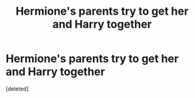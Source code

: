 #+TITLE: Hermione's parents try to get her and Harry together

* Hermione's parents try to get her and Harry together
:PROPERTIES:
:Score: 0
:DateUnix: 1561113153.0
:DateShort: 2019-Jun-21
:END:
[deleted]

